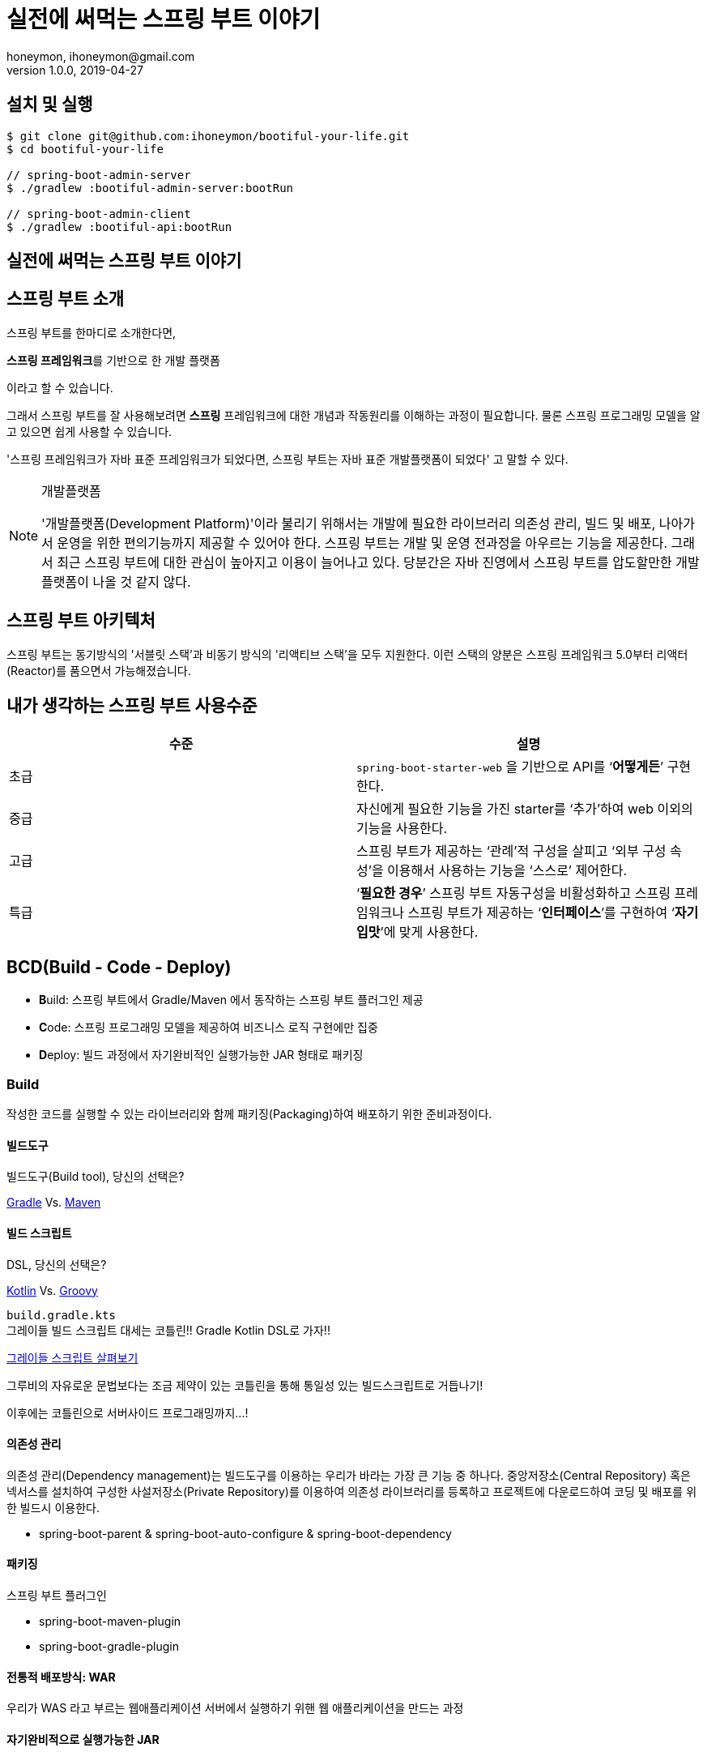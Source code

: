 = 실전에 써먹는 스프링 부트 이야기
honeymon, ihoneymon@gmail.com
v1.0.0, 2019-04-27

:spring: 스프링
:sb: {spring} 부트


== 설치 및 실행
[source,console]
----
$ git clone git@github.com:ihoneymon/bootiful-your-life.git
$ cd bootiful-your-life

// spring-boot-admin-server
$ ./gradlew :bootiful-admin-server:bootRun

// spring-boot-admin-client
$ ./gradlew :bootiful-api:bootRun
----

== 실전에 써먹는 스프링 부트 이야기

[[spring-boot-intro]]
== 스프링 부트 소개
스프링 부트를 한마디로 소개한다면,
****
**스프링 프레임워크**를 기반으로 한 개발 플랫폼
****
이라고 할 수 있습니다.

그래서 스프링 부트를 잘 사용해보려면 **스프링** 프레임워크에 대한 개념과 작동원리를 이해하는 과정이 필요합니다. 물론 스프링 프로그래밍 모델을 알고 있으면 쉽게 사용할 수 있습니다.

'스프링 프레임워크가 자바 표준 프레임워크가 되었다면, 스프링 부트는 자바 표준 개발플랫폼이 되었다' 고 말할 수 있다.

.개발플랫폼
[NOTE]
====
'개발플랫폼(Development Platform)'이라 불리기 위해서는 개발에 필요한 라이브러리 의존성 관리, 빌드 및 배포, 나아가서 운영을 위한 편의기능까지 제공할 수 있어야 한다. 스프링 부트는 개발 및 운영 전과정을 아우르는 기능을 제공한다. 그래서 최근 스프링 부트에 대한 관심이 높아지고 이용이 늘어나고 있다. 당분간은 자바 진영에서 스프링 부트를 압도할만한 개발플랫폼이 나올 것 같지 않다.
====

[[spring-boot-architecture]]
== 스프링 부트 아키텍처
스프링 부트는 동기방식의 '서블릿 스택'과 비동기 방식의 '리액티브 스택'을 모두 지원한다. 이런 스택의 양분은 스프링 프레임워크 5.0부터 리액터(Reactor)를 품으면서 가능해졌습니다.


== 내가 생각하는 스프링 부트 사용수준
|====
|수준 | 설명

|초급
|``spring-boot-starter-web`` 을 기반으로 API를 ‘**어떻게든**’ 구현한다.

|중급
|자신에게 필요한 기능을 가진 starter를 ‘추가’하여 web 이외의 기능을 사용한다.

|고급
|스프링 부트가 제공하는 ‘관례’적 구성을 살피고 ‘외부 구성 속성’을 이용해서 사용하는 기능을 ‘스스로’ 제어한다.

|특급
| ‘**필요한 경우**’ 스프링 부트 자동구성을 비활성화하고 스프링 프레임워크나 스프링 부트가 제공하는 ‘**인터페이스**’를 구현하여 ‘**자기 입맛**’에 맞게 사용한다.
|====


[[bcd]]
== BCD(Build - Code - Deploy)
* **B**uild: 스프링 부트에서 Gradle/Maven 에서 동작하는 스프링 부트 플러그인 제공
* **C**ode: 스프링 프로그래밍 모델을 제공하여 비즈니스 로직 구현에만 집중
* **D**eploy: 빌드 과정에서 자기완비적인 실행가능한 JAR 형태로 패키징

[[build]]
=== Build
작성한 코드를 실행할 수 있는 라이브러리와 함께 패키징(Packaging)하여 배포하기 위한 준비과정이다.

[[build-tool]]
==== 빌드도구

.빌드도구(Build tool), 당신의 선택은?
****
link:https://gradle.org/[Gradle] Vs. link:http://maven.apache.org/[Maven]
****

[[build-script-dsl]]
==== 빌드 스크립트
.DSL, 당신의 선택은?
****
link:https://kotlinlang.org/[Kotlin] Vs. link:https://gradle.org/[Groovy]
****

`build.gradle.kts` +
그레이들 빌드 스크립트 대세는 코틀린!! Gradle Kotlin DSL로 가자!!

link:./build.gradle.kts[그레이들 스크립트 살펴보기]

그루비의 자유로운 문법보다는 조금 제약이 있는 코틀린을 통해 통일성 있는 빌드스크립트로 거듭나기!

이후에는 코틀린으로 서버사이드 프로그래밍까지...!

[[build-dependencies-management]]
==== 의존성 관리
의존성 관리(Dependency management)는 빌드도구를 이용하는 우리가 바라는 가장 큰 기능 중 하나다. 중앙저장소(Central Repository) 혹은 넥서스를 설치하여 구성한 사설저장소(Private Repository)를 이용하여 의존성 라이브러리를 등록하고 프로젝트에 다운로드하여 코딩 및 배포를 위한 빌드시 이용한다.

* spring-boot-parent & spring-boot-auto-configure & spring-boot-dependency

[[build-packaging]]
==== 패키징

스프링 부트 플러그인

* spring-boot-maven-plugin
* spring-boot-gradle-plugin

[[build-traditional-packaging]]
==== 전통적 배포방식: WAR
우리가 WAS 라고 부르는 웹애플리케이션 서버에서 실행하기 위핸 웹 애플리케이션을 만드는 과정


[[build-excutable-jar]]
==== 자기완비적으로 실행가능한 JAR
JVM이 있는 곳이면 어디서든 애플리케이션을 실행할 수 있다.

[[code]]
=== Code

[[code-spring-programming-model]]
==== 스프링 프로그래밍 모델

[[code-spring-boot-auto-configuration]]
==== 스프링 부트 자동구성
* ``@EnableAutoConfiguration`` + ``~AutoConfiguration``
* ``@ComponentScan``

[[code-profile]]
==== 프로파일
* 소스코드
* 애플리케이션 속성

[[code-profile-environment]]
===== 실행환경

[[code-profile-function]]
===== 기능


[[deployg]]
=== Deploy
배포를 했을 때 애플리케이션의 동작을 제어하는...

=== 프로파일
프로파일(``@Profile``)

=== ``@ConfigurationProperties``
* 기존 ``@Value``를 이용한 애플리케이션 속성이용
* ``@ConfigurationProperties`` 를 이용한 애플리케이션 속성이용

=== `spring-configuration-metadata.json`

=== 액츄에이터


== 참고
* link:https://github.com/codecentric/spring-boot-admin[Spring Boot admin]
** link:http://codecentric.github.io/spring-boot-admin/2.1.4/[Spring Boot Admin Reference Guide]